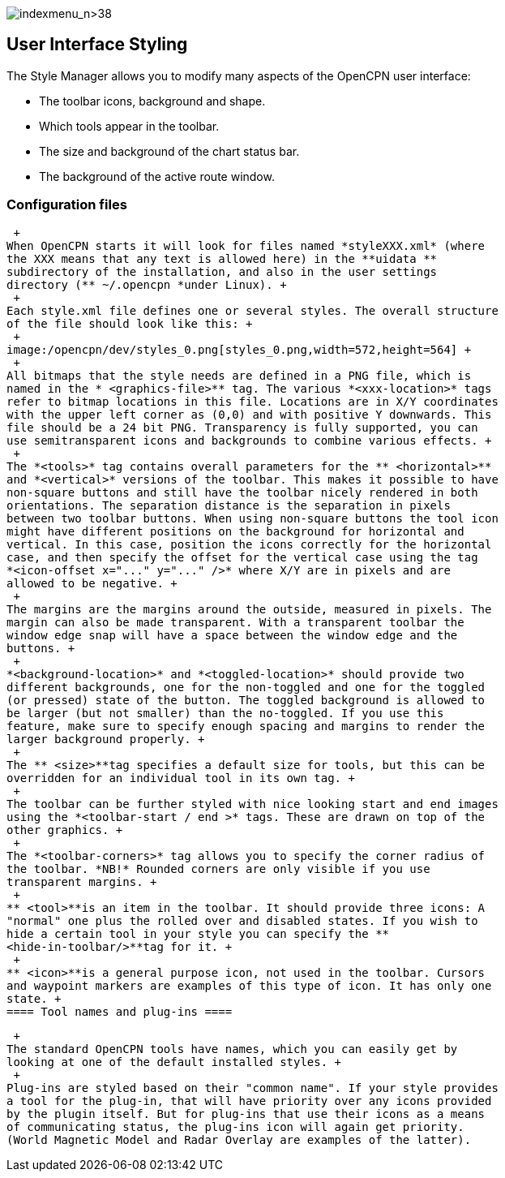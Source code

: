 image:indexmenu_n>38[indexmenu_n>38]

== User Interface Styling

The Style Manager allows you to modify many aspects of the OpenCPN user
interface:

* The toolbar icons, background and shape.
* Which tools appear in the toolbar.
* The size and background of the chart status bar.
* The background of the active route window.

=== Configuration files

 +
When OpenCPN starts it will look for files named *styleXXX.xml* (where
the XXX means that any text is allowed here) in the **uidata **
subdirectory of the installation, and also in the user settings
directory (** ~/.opencpn *under Linux). +
 +
Each style.xml file defines one or several styles. The overall structure
of the file should look like this: +
 +
image:/opencpn/dev/styles_0.png[styles_0.png,width=572,height=564] +
 +
All bitmaps that the style needs are defined in a PNG file, which is
named in the * <graphics-file>** tag. The various *<xxx-location>* tags
refer to bitmap locations in this file. Locations are in X/Y coordinates
with the upper left corner as (0,0) and with positive Y downwards. This
file should be a 24 bit PNG. Transparency is fully supported, you can
use semitransparent icons and backgrounds to combine various effects. +
 +
The *<tools>* tag contains overall parameters for the ** <horizontal>**
and *<vertical>* versions of the toolbar. This makes it possible to have
non-square buttons and still have the toolbar nicely rendered in both
orientations. The separation distance is the separation in pixels
between two toolbar buttons. When using non-square buttons the tool icon
might have different positions on the background for horizontal and
vertical. In this case, position the icons correctly for the horizontal
case, and then specify the offset for the vertical case using the tag
*<icon-offset x="..." y="..." />* where X/Y are in pixels and are
allowed to be negative. +
 +
The margins are the margins around the outside, measured in pixels. The
margin can also be made transparent. With a transparent toolbar the
window edge snap will have a space between the window edge and the
buttons. +
 +
*<background-location>* and *<toggled-location>* should provide two
different backgrounds, one for the non-toggled and one for the toggled
(or pressed) state of the button. The toggled background is allowed to
be larger (but not smaller) than the no-toggled. If you use this
feature, make sure to specify enough spacing and margins to render the
larger background properly. +
 +
The ** <size>**tag specifies a default size for tools, but this can be
overridden for an individual tool in its own tag. +
 +
The toolbar can be further styled with nice looking start and end images
using the *<toolbar-start / end >* tags. These are drawn on top of the
other graphics. +
 +
The *<toolbar-corners>* tag allows you to specify the corner radius of
the toolbar. *NB!* Rounded corners are only visible if you use
transparent margins. +
 +
** <tool>**is an item in the toolbar. It should provide three icons: A
"normal" one plus the rolled over and disabled states. If you wish to
hide a certain tool in your style you can specify the **
<hide-in-toolbar/>**tag for it. +
 +
** <icon>**is a general purpose icon, not used in the toolbar. Cursors
and waypoint markers are examples of this type of icon. It has only one
state. +
==== Tool names and plug-ins ====

 +
The standard OpenCPN tools have names, which you can easily get by
looking at one of the default installed styles. +
 +
Plug-ins are styled based on their "common name". If your style provides
a tool for the plug-in, that will have priority over any icons provided
by the plugin itself. But for plug-ins that use their icons as a means
of communicating status, the plug-ins icon will again get priority.
(World Magnetic Model and Radar Overlay are examples of the latter).
